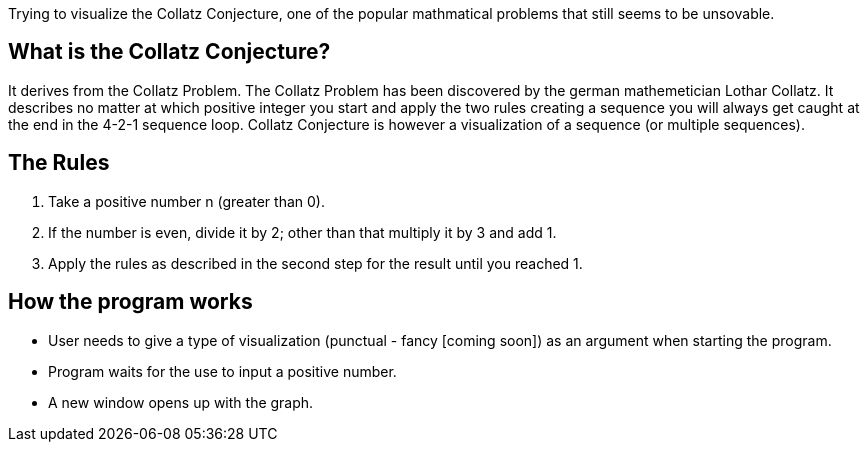 Trying to visualize the Collatz Conjecture, one of the popular mathmatical problems that still seems to be unsovable.

## What is the Collatz Conjecture?
It derives from the Collatz Problem. The Collatz Problem has been discovered by the german mathemetician Lothar Collatz. It describes no matter at which positive integer you start and apply the two rules creating a sequence you will always get caught at the end in the 4-2-1 sequence loop.
Collatz Conjecture is however a visualization of a sequence (or multiple sequences).

## The Rules
1. Take a positive number n (greater than 0).
2. If the number is even, divide it by 2; other than that multiply it by 3 and add 1.
3. Apply the rules as described in the second step for the result until you reached 1.

## How the program works
* User needs to give a type of visualization (punctual - fancy [coming soon]) as an argument when starting the program.
* Program waits for the use to input a positive number.
* A new window opens up with the graph.